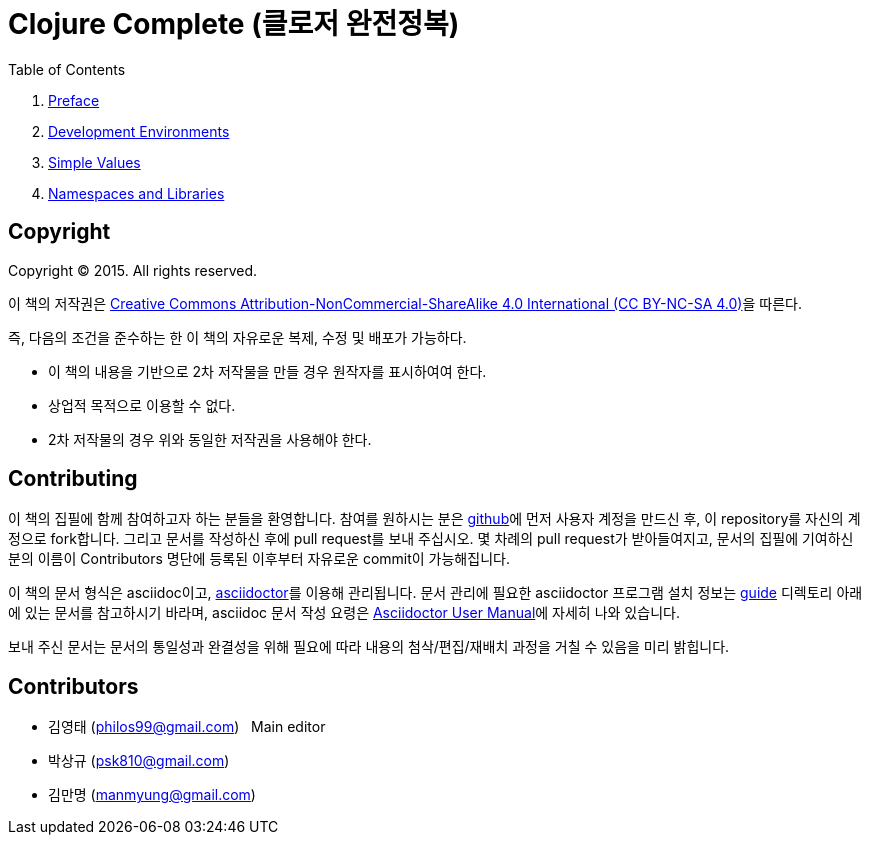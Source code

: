 = Clojure Complete (클로저 완전정복)
:bookseries: Clojure
:doctype: book
:source-language: clojure
:source-highlighter: coderay
//:stem: latexmath
:linkcss:
:icons: font
:imagesdir: ./img

//* Version: 2015-11-27

:leveloffset: 1

.Table of Contents
[sidebar]
****
. <<Preface/preface.html#, Preface>>
. <<Development-Environments/development-environments.html#, Development Environments>>
//. <<Leiningen/leiningen.html#, Leiningen>>
//. <<Start/start.html#, Start>>
. <<Simple-Values/simple-values.html#, Simple Values>>
//. <<Flow-Controls/flow-controls.html#, Flow Controls>>
//. <<Collections-and-Sequences/collections-and-sequences.html#, Collections and Sequences>>
//. <<Functions-and-Functional-Programming/functions-and-functional-programming.html#, Functions and Functional Programming>>
//. <<Destructuring/destructuring.html#, Destructuring>>
//. <<Recursions/recursions.html#, Recursions>>
//. <<Transducers/transducers.html#, Transducers>>
//. <<Java-Interoperability/java-interoperability.html#, Java Interoperability>>
//. <<Metadata/metadata.html#, Metadata>>
. <<Namespaces-and-Libraries/namespaces-and-libraries.html#, Namespaces and Libraries>>
//. <<State-Management-and-Parallel-Programming/state-management-and-parallel-programming.html#, State Management and Parallel Programming>>
//. <<Core-Async/core-async.html#, core//.async>>
//. <<Multimedthos-and-Hierarchies/multimedthos-and-hierarchies.html#, Multimedthos and Hierarchies>>
//. <<Protocols-Records-and-Types/protocols-records-and-types.html#, Protocols, Records and Types>>
//. <<Macros/macros.html#, Macros>>
//. <<Numerics-and-Mathematics/numerics-and-mathematics.html#, Numerics and Mathematics>>
//. <<Project-Management/project-management.html#, Project Management>>
//. <<Testing/testing.html#, Testing>>
//. <<Type-Checking/type-checking.html#, Type Checking>>
//. <<Database-Programming/database-programming.html#, Database Programming>>
//. <<Web-Programming/web-programming.html#, Web Programming>>
****

:leveloffset: 0

== [small]#Copyright#

Copyright (C) 2015. All rights reserved.

이 책의 저작권은 https://creativecommons.org/licenses/by-nc-sa/4.0/[Creative Commons Attribution-NonCommercial-ShareAlike 4.0 International (CC BY-NC-SA 4.0)]을 따른다.

즉, 다음의 조건을 준수하는 한 이 책의 자유로운 복제, 수정 및 배포가 가능하다.

* 이 책의 내용을 기반으로 2차 저작물을 만들 경우 원작자를 표시하여여 한다.
* 상업적 목적으로 이용할 수 없다.
* 2차 저작물의 경우 위와 동일한 저작권을 사용해야 한다.


== [small]#Contributing#

이 책의 집필에 함께 참여하고자 하는 분들을 환영합니다. 참여를 원하시는 분은
https://github.com/[github]에 먼저 사용자 계정을 만드신 후, 이 repository를 자신의
계정으로 fork합니다. 그리고 문서를 작성하신 후에 pull request를 보내 주십시오. 몇 차례의
pull request가 받아들여지고, 문서의 집필에 기여하신 분의 이름이 Contributors 명단에 등록된
이후부터 자유로운 commit이 가능해집니다.

이 책의 문서 형식은 asciidoc이고, http://asciidoctor.org/[asciidoctor]를 이용해
관리됩니다. 문서 관리에 필요한 asciidoctor 프로그램 설치 정보는 link:guide[] 디렉토리
아래에 있는 문서를 참고하시기 바라며, asciidoc 문서 작성 요령은
http://asciidoctor.org/docs/user-manual/[Asciidoctor User Manual]에 자세히 나와 있습니다.

보내 주신 문서는 문서의 통일성과 완결성을 위해 필요에 따라 내용의 첨삭/편집/재배치 과정을
거칠 수 있음을 미리 밝힙니다.


== [small]#Contributors#

* 김영태 (philos99@gmail.com) &nbsp; Main editor
* 박상규 (psk810@gmail.com)
* 김만명 (manmyung@gmail.com)